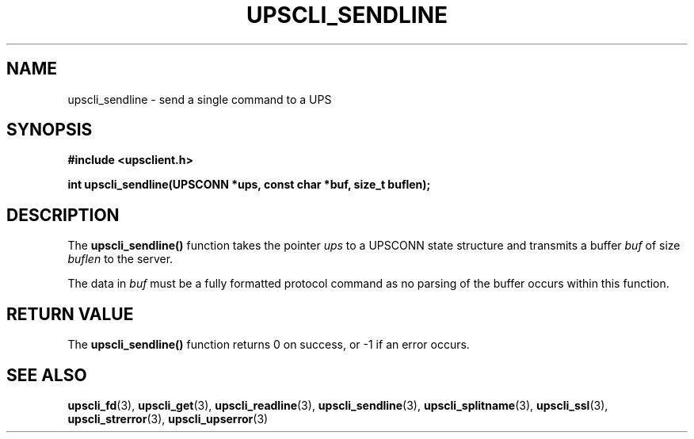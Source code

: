 .TH UPSCLI_SENDLINE 3 "Fri Sep  6 2002" "" "Network UPS Tools (NUT)"
.SH NAME
upscli_sendline \- send a single command to a UPS
.SH SYNOPSIS
.nf
.B #include <upsclient.h>
.sp
.BI "int upscli_sendline(UPSCONN *ups, const char *buf, size_t buflen);"
.fi
.SH DESCRIPTION
The \fBupscli_sendline()\fP function takes the pointer \fIups\fP to a
UPSCONN state structure and transmits a buffer \fIbuf\fP of size
\fIbuflen\fP to the server. 
.PP
The data in \fIbuf\fP must be a fully formatted protocol command as no
parsing of the buffer occurs within this function.
.SH "RETURN VALUE"
The \fBupscli_sendline()\fP function returns 0 on success, or \-1 if an
error occurs.
.SH "SEE ALSO"
.BR upscli_fd "(3), " upscli_get "(3), "
.BR upscli_readline "(3), "upscli_sendline "(3), " 
.BR upscli_splitname "(3), " upscli_ssl "(3), "
.BR upscli_strerror "(3), "upscli_upserror "(3) "
